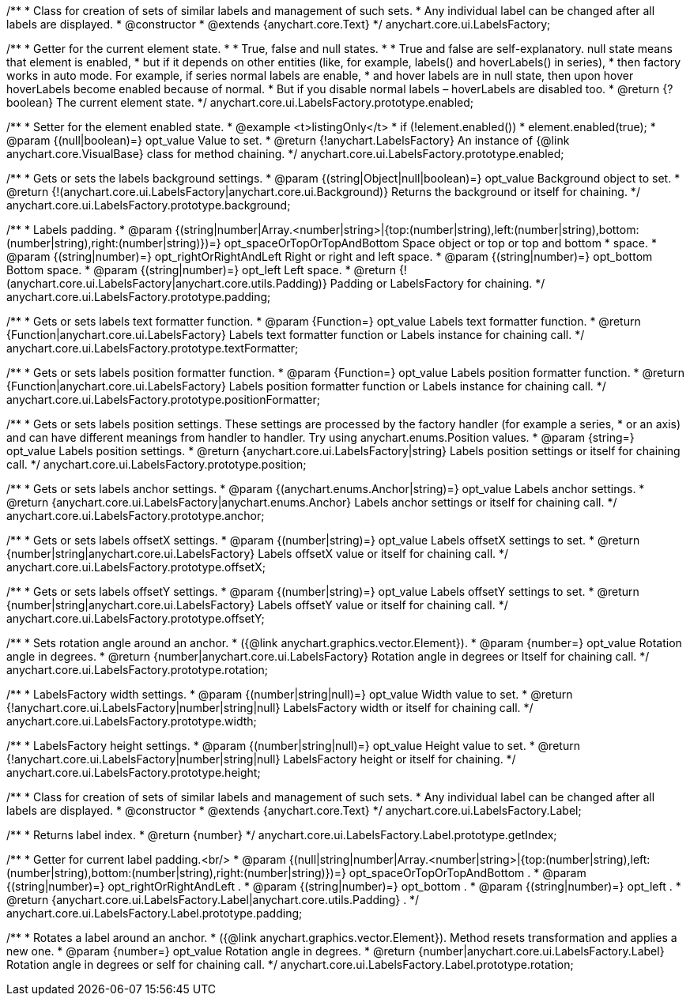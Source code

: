 /**
 * Class for creation of sets of similar labels and management of such sets.
 * Any individual label can be changed after all labels are displayed.
 * @constructor
 * @extends {anychart.core.Text}
 */
anychart.core.ui.LabelsFactory;

/**
 * Getter for the current element state.
 *
 * True, false and null states.
 *
 * True and false are self-explanatory. null state means that element is enabled,
 * but if it depends on other entities (like, for example, labels() and hoverLabels() in series),
 * then factory works in auto mode. For example, if series normal labels are enable,
 * and hover labels are in null state, then upon hover hoverLabels become enabled because of normal.
 * But if you disable normal labels – hoverLabels are disabled too.
 * @return {?boolean} The current element state.
 */
anychart.core.ui.LabelsFactory.prototype.enabled;

/**
 * Setter for the element enabled state.
 * @example <t>listingOnly</t>
 * if (!element.enabled())
 *    element.enabled(true);
 * @param {(null|boolean)=} opt_value Value to set.
 * @return {!anychart.LabelsFactory} An instance of {@link anychart.core.VisualBase} class for method chaining.
 */
anychart.core.ui.LabelsFactory.prototype.enabled;

/**
 * Gets or sets the labels background settings.
 * @param {(string|Object|null|boolean)=} opt_value Background object to set.
 * @return {!(anychart.core.ui.LabelsFactory|anychart.core.ui.Background)} Returns the background or itself for chaining.
 */
anychart.core.ui.LabelsFactory.prototype.background;

/**
 * Labels padding.
 * @param {(string|number|Array.<number|string>|{top:(number|string),left:(number|string),bottom:(number|string),right:(number|string)})=} opt_spaceOrTopOrTopAndBottom Space object or top or top and bottom
 *    space.
 * @param {(string|number)=} opt_rightOrRightAndLeft Right or right and left space.
 * @param {(string|number)=} opt_bottom Bottom space.
 * @param {(string|number)=} opt_left Left space.
 * @return {!(anychart.core.ui.LabelsFactory|anychart.core.utils.Padding)} Padding or LabelsFactory for chaining.
 */
anychart.core.ui.LabelsFactory.prototype.padding;

/**
 * Gets or sets labels text formatter function.
 * @param {Function=} opt_value Labels text formatter function.
 * @return {Function|anychart.core.ui.LabelsFactory} Labels text formatter function or Labels instance for chaining call.
 */
anychart.core.ui.LabelsFactory.prototype.textFormatter;

/**
 * Gets or sets labels position formatter function.
 * @param {Function=} opt_value Labels position formatter function.
 * @return {Function|anychart.core.ui.LabelsFactory} Labels position formatter function or Labels instance for chaining call.
 */
anychart.core.ui.LabelsFactory.prototype.positionFormatter;

/**
 * Gets or sets labels position settings. These settings are processed by the factory handler (for example a series,
 * or an axis) and can have different meanings from handler to handler. Try using anychart.enums.Position values.
 * @param {string=} opt_value Labels position settings.
 * @return {anychart.core.ui.LabelsFactory|string} Labels position settings or itself for chaining call.
 */
anychart.core.ui.LabelsFactory.prototype.position;

/**
 * Gets or sets labels anchor settings.
 * @param {(anychart.enums.Anchor|string)=} opt_value Labels anchor settings.
 * @return {anychart.core.ui.LabelsFactory|anychart.enums.Anchor} Labels anchor settings or itself for chaining call.
 */
anychart.core.ui.LabelsFactory.prototype.anchor;

/**
 * Gets or sets labels offsetX settings.
 * @param {(number|string)=} opt_value Labels offsetX settings to set.
 * @return {number|string|anychart.core.ui.LabelsFactory} Labels offsetX value or itself for chaining call.
 */
anychart.core.ui.LabelsFactory.prototype.offsetX;

/**
 * Gets or sets labels offsetY settings.
 * @param {(number|string)=} opt_value Labels offsetY settings to set.
 * @return {number|string|anychart.core.ui.LabelsFactory} Labels offsetY value or itself for chaining call.
 */
anychart.core.ui.LabelsFactory.prototype.offsetY;

/**
 * Sets rotation angle around an anchor.
 * ({@link anychart.graphics.vector.Element}).
 * @param {number=} opt_value Rotation angle in degrees.
 * @return {number|anychart.core.ui.LabelsFactory} Rotation angle in degrees or Itself for chaining call.
 */
anychart.core.ui.LabelsFactory.prototype.rotation;

/**
 * LabelsFactory width settings.
 * @param {(number|string|null)=} opt_value Width value to set.
 * @return {!anychart.core.ui.LabelsFactory|number|string|null} LabelsFactory width or itself for chaining call.
 */
anychart.core.ui.LabelsFactory.prototype.width;

/**
 * LabelsFactory height settings.
 * @param {(number|string|null)=} opt_value Height value to set.
 * @return {!anychart.core.ui.LabelsFactory|number|string|null} LabelsFactory height or itself for chaining.
 */
anychart.core.ui.LabelsFactory.prototype.height;

/**
 * Class for creation of sets of similar labels and management of such sets.
 * Any individual label can be changed after all labels are displayed.
 * @constructor
 * @extends {anychart.core.Text}
 */
anychart.core.ui.LabelsFactory.Label;

/**
 * Returns label index.
 * @return {number}
 */
anychart.core.ui.LabelsFactory.Label.prototype.getIndex;

/**
 * Getter for current label padding.<br/>
 * @param {(null|string|number|Array.<number|string>|{top:(number|string),left:(number|string),bottom:(number|string),right:(number|string)})=} opt_spaceOrTopOrTopAndBottom .
 * @param {(string|number)=} opt_rightOrRightAndLeft .
 * @param {(string|number)=} opt_bottom .
 * @param {(string|number)=} opt_left .
 * @return {anychart.core.ui.LabelsFactory.Label|anychart.core.utils.Padding} .
 */
anychart.core.ui.LabelsFactory.Label.prototype.padding;

/**
 * Rotates a label around an anchor.
 * ({@link anychart.graphics.vector.Element}). Method resets transformation and applies a new one.
 * @param {number=} opt_value Rotation angle in degrees.
 * @return {number|anychart.core.ui.LabelsFactory.Label} Rotation angle in degrees or self for chaining call.
 */
anychart.core.ui.LabelsFactory.Label.prototype.rotation;

